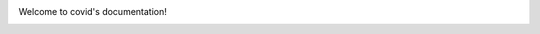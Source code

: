 .. covid documentation master file, created by
   sphinx-quickstart on Sun May 22 06: 14: 01 2022.
   You can adapt this file completely to your liking, but it should at least
   contain the root `toctree` directive.

Welcome to covid's documentation!
 == == == == == == == == == == == == == == == == == == == ==

.. toctree: :
   : hidden:

   Home page <includeme>
   API reference <_autosummary/covid>
   Command Line Use <cmd>

.. include: : ../../README.rst
   : start-after: inclusion-intro

